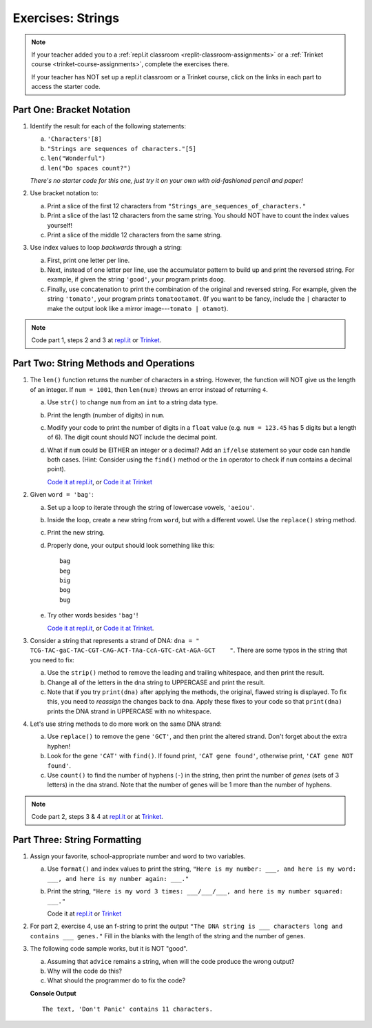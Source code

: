 Exercises: Strings
==================

.. admonition:: Note

   If your teacher added you to a :ref:`repl.it classroom <replit-classroom-assignments>`
   or a :ref:`Trinket course <trinket-course-assignments>`, complete the exercises
   there.

   If your teacher has NOT set up a repl.it classroom or a Trinket course,
   click on the links in each part to access the starter code.

Part One: Bracket Notation
--------------------------

#. Identify the result for each of the following statements:

   a. ``'Characters'[8]``
   b. ``"Strings are sequences of characters."[5]``
   c. ``len("Wonderful")``
   d. ``len("Do spaces count?")``

   *There's no starter code for this one, just try it on your own with
   old-fashioned pencil and paper!*

#. Use bracket notation to:

   a. Print a slice of the first 12 characters from
      ``"Strings_are_sequences_of_characters."``
   b. Print a slice of the last 12 characters from the same string. You should
      NOT have to count the index values yourself!
   c. Print a slice of the middle 12 characters from the same string.

#. Use index values to loop *backwards* through a string:

   a. First, print one letter per line.
   b. Next, instead of one letter per line, use the accumulator pattern to build
      up and print the reversed string. For example, if given the string
      ``'good'``, your program prints ``doog``.
   c. Finally, use concatenation to print the combination of the original and
      reversed string. For example, given the string ``'tomato'``, your program
      prints ``tomatootamot``. (If you want to be fancy, include the ``|``
      character to make the output look like a mirror image---``tomato | otamot``). 

.. admonition:: Note

   Code part 1, steps 2 and 3 at
   `repl.it <https://repl.it/@launchcode/LCHS-Strings-Exercises-Part-1-2-and-3>`__
   or `Trinket <https://trinket.io/python/84ea5aa0f9?showInstructions=true>`__.

Part Two: String Methods and Operations
---------------------------------------

#. The ``len()`` function returns the number of characters in a string. However,
   the function will NOT give us the length of an integer. If ``num = 1001``,
   then ``len(num)`` throws an error instead of returning ``4``.

   a. Use ``str()`` to change ``num`` from an ``int`` to a string data type.
   b. Print the length (number of digits) in ``num``.
   c. Modify your code to print the number of digits in a ``float`` value (e.g.
      ``num = 123.45`` has 5 digits but a length of 6). The digit count should
      NOT include the decimal point.
   d. What if ``num`` could be EITHER an integer or a decimal? Add an ``if/else``
      statement so your code can handle both cases.  (Hint: Consider using the
      ``find()`` method or the ``in`` operator to check if ``num`` contains a
      decimal point).

      `Code it at repl.it <https://repl.it/@launchcode/LCHS-Strings-Exercises-Part-2-1>`__, or
      `Code it at Trinket <https://trinket.io/python/4381e7f741?showInstructions=true>`__

#. Given ``word = 'bag'``:

   a. Set up a loop to iterate through the string of lowercase vowels,
      ``'aeiou'``.
   b. Inside the loop, create a new string from ``word``, but with a different
      vowel. Use the ``replace()`` string method.
   c. Print the new string.
   d. Properly done, your output should look something like this:

      ::

         bag
         beg
         big
         bog
         bug
   
   e. Try other words besides ``'bag'``!

      `Code it at repl.it <https://repl.it/@launchcode/LCHS-Strings-Exercises-Part-2-2>`__, or
      `Code it at Trinket <https://trinket.io/python/3d9aa1cac1?showInstructions=true>`__.

#. Consider a string that represents a strand of DNA:
   ``dna = " TCG-TAC-gaC-TAC-CGT-CAG-ACT-TAa-CcA-GTC-cAt-AGA-GCT    "``. There
   are some typos in the string that you need to fix:

   a. Use the ``strip()`` method to remove the leading and trailing whitespace,
      and then print the result.
   b. Change all of the letters in the dna string to UPPERCASE and print the
      result.
   c. Note that if you try ``print(dna)`` after applying the methods, the
      original, flawed string is displayed. To fix this, you need to
      *reassign* the changes back to ``dna``. Apply these fixes to your
      code so that ``print(dna)`` prints the DNA strand in UPPERCASE
      with no whitespace.

#. Let's use string methods to do more work on the same DNA strand:

   a. Use ``replace()`` to remove the gene ``'GCT'``, and then print the altered
      strand. Don't forget about the extra hyphen!
   b. Look for the gene ``'CAT'`` with ``find()``. If found print, ``'CAT gene
      found'``, otherwise print, ``'CAT gene NOT found'``.
   c. Use ``count()`` to find the number of hyphens (``-``) in the string, then
      print the number of *genes* (sets of 3 letters) in the dna strand. Note
      that the number of genes will be 1 more than the number of hyphens. 

.. admonition:: Note

   Code part 2, steps 3 & 4 at `repl.it <https://repl.it/@launchcode/LCHS-Strings-Exercises-Part-2-3-and-4>`__
   or at `Trinket <https://trinket.io/python3/71f52d00c7?showInstructions=true>`__.

Part Three: String Formatting
-----------------------------

#. Assign your favorite, school-appropriate number and word to two variables.
   
   a. Use ``format()`` and index values to print the string,
      ``"Here is my number: ___, and here is my word: ___, and here is my
      number again: ___."``
   b. Print the string, ``"Here is my word 3 times: ___/___/___, and here is my
      number squared: ___."``

      Code it at `repl.it <https://repl.it/@launchcode/LCHS-Strings-Exercises-Part-3-1>`__ or
      `Trinket <https://trinket.io/python/40b4bd19fb?showInstructions=true>`__

#. For part 2, exercise 4, use an f-string to print the output
   ``"The DNA string is ___ characters long and contains ___ genes."`` Fill in
   the blanks with the length of the string and the number of genes.

#. The following code sample works, but it is NOT "good".

   a. Assuming that ``advice`` remains a string, when will the code produce the
      wrong output?
   b. Why will the code do this?
   c. What should the programmer do to fix the code?

   .. sourcecode:: python
      :linenos:

      advice = "Don't Panic"

      output = "The text, '{0}' contains {1} characters."

      print(output.format("Don't Panic", 11))
   
   **Console Output**

   ::

      The text, 'Don't Panic' contains 11 characters.
